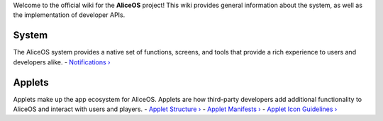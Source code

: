 Welcome to the official wiki for the **AliceOS** project! This wiki
provides general information about the system, as well as the
implementation of developer APIs.

System
======

The AliceOS system provides a native set of functions, screens, and
tools that provide a rich experience to users and developers alike. -
`Notifications › <Notifications>`__

Applets
=======

Applets make up the app ecosystem for AliceOS. Applets are how
third-party developers add additional functionality to AliceOS and
interact with users and players. - `Applet Structure
› <Applet-Structure>`__ - `Applet Manifests › <Applet-Manifest>`__ -
`Applet Icon Guidelines › <Icon-Guidelines>`__
